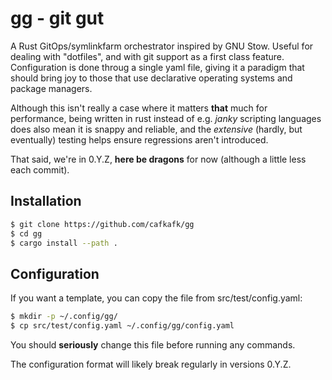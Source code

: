 #+options: toc:nil
* gg - git gut
#+html: <img src="https://img.shields.io/badge/license-GPLv3-blue"><img src="https://img.shields.io/badge/Contributor%20Covenant-2.1-4baaaa.svg">

A Rust GitOps/symlinkfarm orchestrator inspired by GNU Stow. Useful for dealing
with "dotfiles", and with git support as a first class feature. Configuration is
done throug a single yaml file, giving it a paradigm that should bring joy to
those that use declarative operating systems and package managers.

#+HTML: <a href="https://asciinema.org/a/TVmnEYR3PK40GtoZnwavun0dP" target="_blank"><img src="https://asciinema.org/a/TVmnEYR3PK40GtoZnwavun0dP.svg" /></a>

Although this isn't really a case where it matters *that* much for performance,
being written in rust instead of e.g. /janky/ scripting languages does also mean
it is snappy and reliable, and the /extensive/ (hardly, but eventually) testing
helps ensure regressions aren't introduced.

That said, we're in 0.Y.Z, *here be dragons* for now (although a little less each
commit).

** Installation
#+begin_src sh
$ git clone https://github.com/cafkafk/gg
$ cd gg
$ cargo install --path .
#+end_src

** Configuration
If you want a template, you can copy the file from src/test/config.yaml:
#+begin_src sh
$ mkdir -p ~/.config/gg/
$ cp src/test/config.yaml ~/.config/gg/config.yaml
#+end_src

You should *seriously* change this file before running any commands.

The configuration format will likely break regularly in versions 0.Y.Z.
